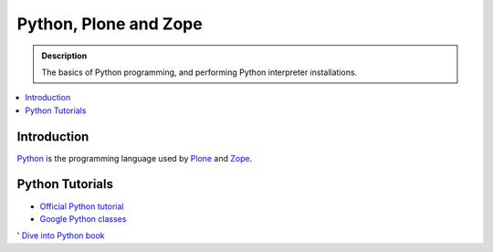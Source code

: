 =======================
 Python, Plone and Zope
=======================

.. admonition:: Description

    The basics of Python programming, and performing Python interpreter installations.

.. contents :: :local:

.. highlight:: console

Introduction
=============

`Python <http://python.org>`_ is the programming language used by
`Plone <http://plone.org>`_ and `Zope <http://zope.org>`_.

Python Tutorials
===============================

* `Official Python tutorial <http://docs.python.org/tutorial/>`_

* `Google Python classes <http://code.google.com/edu/languages/google-python-class/>`_

' `Dive into Python book <http://www.diveintopython.net/toc/index.html>`_ 

